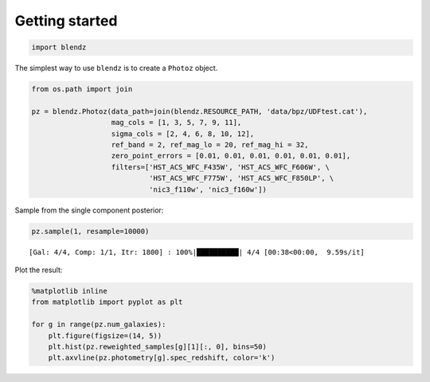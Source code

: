 
Getting started
===============

.. code:: python

    import blendz

The simplest way to use ``blendz`` is to create a ``Photoz`` object.

.. code:: python

    from os.path import join

    pz = blendz.Photoz(data_path=join(blendz.RESOURCE_PATH, 'data/bpz/UDFtest.cat'),
                       mag_cols = [1, 3, 5, 7, 9, 11],
                       sigma_cols = [2, 4, 6, 8, 10, 12],
                       ref_band = 2, ref_mag_lo = 20, ref_mag_hi = 32,
                       zero_point_errors = [0.01, 0.01, 0.01, 0.01, 0.01, 0.01],
                       filters=['HST_ACS_WFC_F435W', 'HST_ACS_WFC_F606W', \
                                'HST_ACS_WFC_F775W', 'HST_ACS_WFC_F850LP', \
                                'nic3_f110w', 'nic3_f160w'])

Sample from the single component posterior:

.. code:: python

    pz.sample(1, resample=10000)


.. parsed-literal::

    [Gal: 4/4, Comp: 1/1, Itr: 1800] : 100%|██████████| 4/4 [00:38<00:00,  9.59s/it]


Plot the result:

.. code:: python

    %matplotlib inline
    from matplotlib import pyplot as plt

    for g in range(pz.num_galaxies):
        plt.figure(figsize=(14, 5))
        plt.hist(pz.reweighted_samples[g][1][:, 0], bins=50)
        plt.axvline(pz.photometry[g].spec_redshift, color='k')



.. image:: output_8_0.png



.. image:: output_8_1.png



.. image:: output_8_2.png



.. image:: output_8_3.png
